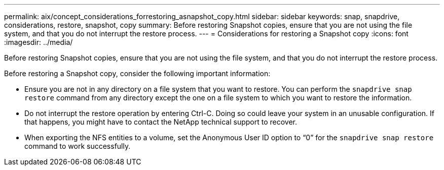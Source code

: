 ---
permalink: aix/concept_considerations_forrestoring_asnapshot_copy.html
sidebar: sidebar
keywords: snap, snapdrive, considerations, restore, snapshot, copy
summary: Before restoring Snapshot copies, ensure that you are not using the file system, and that you do not interrupt the restore process.
---
= Considerations for restoring a Snapshot copy
:icons: font
:imagesdir: ../media/

[.lead]
Before restoring Snapshot copies, ensure that you are not using the file system, and that you do not interrupt the restore process.

Before restoring a Snapshot copy, consider the following important information:

* Ensure you are not in any directory on a file system that you want to restore. You can perform the `snapdrive snap restore` command from any directory except the one on a file system to which you want to restore the information.
* Do not interrupt the restore operation by entering Ctrl-C. Doing so could leave your system in an unusable configuration. If that happens, you might have to contact the NetApp technical support to recover.
* When exporting the NFS entities to a volume, set the Anonymous User ID option to "`0`" for the `snapdrive snap restore` command to work successfully.
